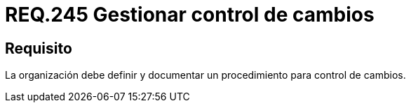:slug: rules/245/
:category: rules
:description: En el presente documento se detallan los requerimientos de seguridad relacionados a la gestión adecuada del proceso de negocio con el que cuenta una organización. En este caso, se recomienda que la organización defina y documente un procedimiento para el control de cambios.
:keywords: Control, Seguridad, Organización, Documentar, Procedimiento, Cambios.
:rules: yes

= REQ.245 Gestionar control de cambios

== Requisito

La organización debe definir
y documentar un procedimiento
para control de cambios.
